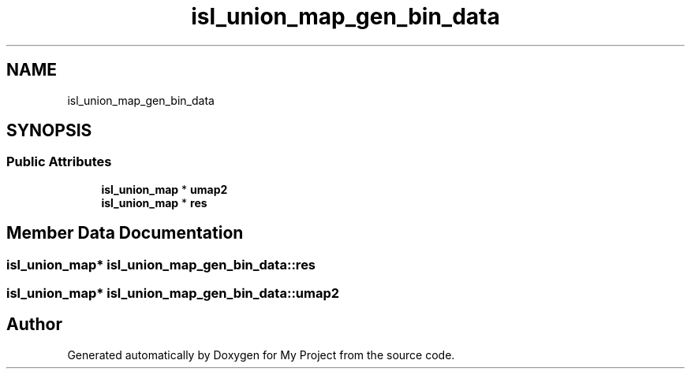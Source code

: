 .TH "isl_union_map_gen_bin_data" 3 "Sun Jul 12 2020" "My Project" \" -*- nroff -*-
.ad l
.nh
.SH NAME
isl_union_map_gen_bin_data
.SH SYNOPSIS
.br
.PP
.SS "Public Attributes"

.in +1c
.ti -1c
.RI "\fBisl_union_map\fP * \fBumap2\fP"
.br
.ti -1c
.RI "\fBisl_union_map\fP * \fBres\fP"
.br
.in -1c
.SH "Member Data Documentation"
.PP 
.SS "\fBisl_union_map\fP* isl_union_map_gen_bin_data::res"

.SS "\fBisl_union_map\fP* isl_union_map_gen_bin_data::umap2"


.SH "Author"
.PP 
Generated automatically by Doxygen for My Project from the source code\&.
